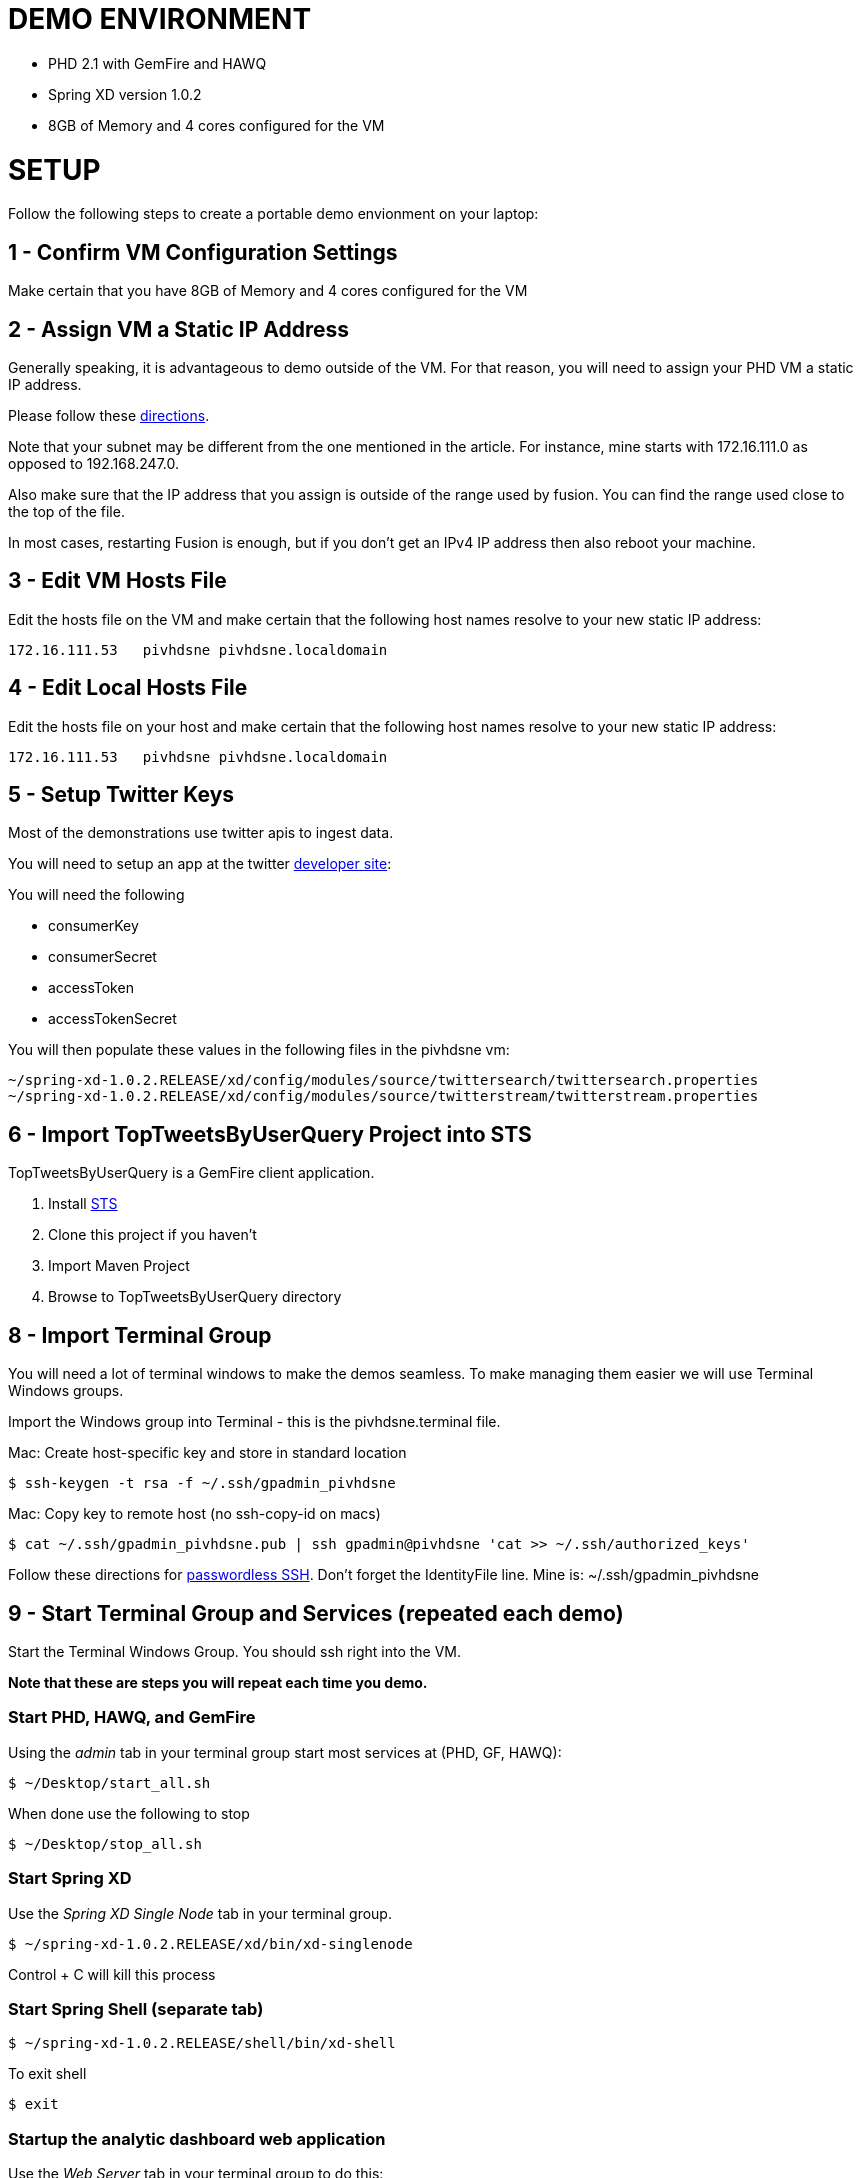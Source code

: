 
= DEMO ENVIRONMENT

* PHD 2.1 with GemFire and HAWQ
* Spring XD version 1.0.2
* 8GB of Memory and 4 cores configured for the VM



= SETUP
Follow the following steps to create a portable demo envionment on your laptop:

== 1 - Confirm VM Configuration Settings
Make certain that you have 8GB of Memory and 4 cores configured for the VM

== 2 - Assign VM a Static IP Address

Generally speaking, it is advantageous to demo outside of the VM.  For that reason, you will need to assign your PHD VM a static IP address.

Please follow these link:http://socalledgeek.com/blog/2012/8/23/fixed-dhcp-ip-allocation-in-vmware-fusion[directions].


Note that your subnet may be different from the one mentioned in the article.  For instance, mine starts with 172.16.111.0 as opposed to 192.168.247.0.

Also make sure that the IP address that you assign is outside of the range used by fusion.  You can find the range used close to the top of the file.

In most cases, restarting Fusion is enough, but if you don't get an IPv4 IP address then also reboot your machine.

== 3 - Edit VM Hosts File

Edit the hosts file on the VM and make certain that the following host names resolve to your new static IP address:
----
172.16.111.53   pivhdsne pivhdsne.localdomain
----
== 4 - Edit Local Hosts File

Edit the hosts file on your host and make certain that the following host names resolve to your new static IP address:
----
172.16.111.53   pivhdsne pivhdsne.localdomain
----

== 5 - Setup Twitter Keys

Most of the demonstrations use twitter apis to ingest data.

You will need to setup an app at the twitter link:https://apps.twitter.com/[developer site]:


You will need the following

* consumerKey
* consumerSecret
* accessToken
* accessTokenSecret

You will then populate these values in the following files in the pivhdsne vm:
----
~/spring-xd-1.0.2.RELEASE/xd/config/modules/source/twittersearch/twittersearch.properties
~/spring-xd-1.0.2.RELEASE/xd/config/modules/source/twitterstream/twitterstream.properties
----

== 6 - Import TopTweetsByUserQuery Project into STS

TopTweetsByUserQuery is a GemFire client application.

. Install link:https://spring.io/tools/sts/all[STS]
. Clone this project if you haven't
. Import Maven Project
. Browse to TopTweetsByUserQuery directory


== 8 - Import Terminal Group

You will need a lot of terminal windows to make the demos seamless.  To make managing them easier we will use Terminal Windows groups.

Import the Windows group into Terminal - this is the pivhdsne.terminal file.

Mac:
Create host-specific key and store in standard location
----
$ ssh-keygen -t rsa -f ~/.ssh/gpadmin_pivhdsne
----

Mac:
Copy key to remote host (no ssh-copy-id on macs)
----
$ cat ~/.ssh/gpadmin_pivhdsne.pub | ssh gpadmin@pivhdsne 'cat >> ~/.ssh/authorized_keys'
----

Follow these directions for link:http://drewsymo.com/2013/11/how-to-create-an-ssh-config-file-shortcut-on-mac-osx-linux/passwordless[passwordless SSH].  Don't forget the IdentityFile line.
Mine is: ~/.ssh/gpadmin_pivhdsne



== 9 - Start Terminal Group and Services (repeated each demo)
Start the Terminal Windows Group.  You should ssh right into the VM.

*Note that these are steps you will repeat each time you demo.*

=== Start PHD, HAWQ, and GemFire

Using the _admin_ tab in your terminal group start most services at (PHD, GF, HAWQ):
[source,bash]
----
$ ~/Desktop/start_all.sh
----

When done use the following to stop
[source,bash]
----
$ ~/Desktop/stop_all.sh
----

=== Start Spring XD
Use the _Spring XD Single Node_ tab in your terminal group.
[source,bash]
----
$ ~/spring-xd-1.0.2.RELEASE/xd/bin/xd-singlenode
----
Control + C will kill this process

=== Start Spring Shell (separate tab)
[source,bash]
----
$ ~/spring-xd-1.0.2.RELEASE/shell/bin/xd-shell
----

To exit shell
[source,bash]
----
$ exit
----


=== Startup the analytic dashboard web application

Use the _Web Server_ tab in your terminal group to do this:
[source,bash]
----
$ cd spring-xd-samples/analytics-dashboard/
----
Then start webserver
[source,bash]
----
./startWebServer.sh
----
You now have an Ruby web server listening at:
http://pivhdsne:9889/dashboard.html

Control + C will kill this process


== 10 - Install Tableau Locally

. Install link:https://www.tableau.com/products/desktop/download[Tableau Desktop]
. Install the link:http://www.tableau.com/support/drivers#mac-greenplum[Pivotal Greenplum Driver for Tableau]
. Get the license key from Dave
. Open the link:hawq_demo.twb[HAWQ Demo Workbook]

Dataset Configuration:
image:images/data-set-configuration.png[dataset]


Order Items by Category:
image:images/tab-sheet1.png[sheet1]


Average Total Discount by Category and State:
image:images/tab-sheet2.png[sheet2]
